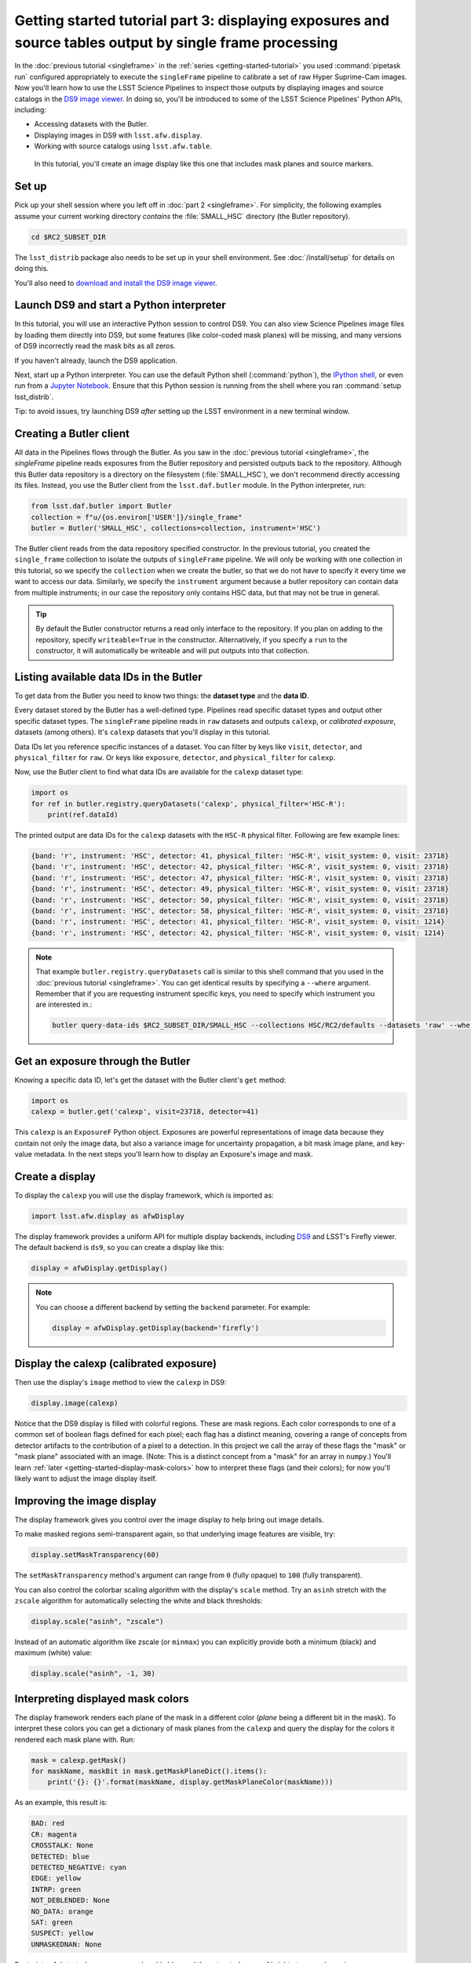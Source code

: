 ..
  Brief:
  This tutorial is geared towards new users of the Science Pipelines software.
  Our goal is to guide the reader through a small data processing project to show what it feels like to use the Science Pipelines.
  We want this tutorial to be kinetic; instead of getting bogged down in explanations and side-notes, we'll link to other documentation.
  Don't assume the user has any prior experience with the Pipelines; do assume a working knowledge of astronomy and the command line.

#########################################################################################################
Getting started tutorial part 3: displaying exposures and source tables output by single frame processing
#########################################################################################################

In the :doc:`previous tutorial <singleframe>` in the :ref:`series <getting-started-tutorial>` you used :command:`pipetask run` configured appropriately to execute the ``singleFrame`` pipeline to calibrate a set of raw Hyper Suprime-Cam images.
Now you'll learn how to use the LSST Science Pipelines to inspect those outputs by displaying images and source catalogs in the `DS9 image viewer`_.
In doing so, you'll be introduced to some of the LSST Science Pipelines' Python APIs, including:

- Accessing datasets with the Butler.
- Displaying images in DS9 with ``lsst.afw.display``.
- Working with source catalogs using ``lsst.afw.table``.

.. figure:: ds9-screenshot.jpg
   :alt: Screenshot of DS9 showing an HSC image, mask planes, and source markers.

   In this tutorial, you'll create an image display like this one that includes mask planes and source markers.

Set up
======

Pick up your shell session where you left off in :doc:`part 2 <singleframe>`.
For simplicity, the following examples assume your current working directory  *contains* the :file:`SMALL_HSC` directory (the Butler repository).

.. code:: bash

   cd $RC2_SUBSET_DIR

The ``lsst_distrib`` package also needs to be set up in your shell environment.
See :doc:`/install/setup` for details on doing this.

You'll also need to `download and install the DS9 image viewer`_.

Launch DS9 and start a Python interpreter
=========================================

In this tutorial, you will use an interactive Python session to control DS9.
You can also view Science Pipelines image files by loading them directly into DS9, but some features (like color-coded mask planes) will be missing, and many versions of DS9 incorrectly read the mask bits as all zeros.

If you haven't already, launch the DS9 application.

Next, start up a Python interpreter.
You can use the default Python shell (:command:`python`), the `IPython shell`_, or even run from a `Jupyter Notebook`_.
Ensure that this Python session is running from the shell where you ran :command:`setup lsst_distrib`.

Tip: to avoid issues, try launching DS9 *after* setting up the LSST environment in a new terminal window.


Creating a Butler client
========================

All data in the Pipelines flows through the Butler.
As you saw in the :doc:`previous tutorial <singleframe>`, the `singleFrame` pipeline reads exposures from the Butler repository and persisted outputs back to the repository.
Although this Butler data repository is a directory on the filesystem (:file:`SMALL_HSC`), we don't recommend directly accessing its files.
Instead, you use the Butler client from the ``lsst.daf.butler`` module.
In the Python interpreter, run:

.. code-block:: python

   from lsst.daf.butler import Butler
   collection = f"u/{os.environ['USER']}/single_frame"
   butler = Butler('SMALL_HSC', collections=collection, instrument='HSC')

The Butler client reads from the data repository specified constructor.
In the previous tutorial, you created the ``single_frame`` collection to isolate the outputs of ``singleFrame`` pipeline.
We will only be working with one collection in this tutorial, so we specify the ``collection`` when we create the butler, so that we do not have to specify it every time we want to access our data.
Similarly, we specify the ``instrument`` argument because a butler repository can contain data from multiple instruments; in our case the repository only contains HSC data, but that may not be true in general.

.. tip::

   By default the Butler constructor returns a read only interface to the repository.
   If you plan on adding to the repository, specify ``writeable=True`` in the constructor.
   Alternatively, if you specify a ``run`` to the constructor, it will automatically be writeable and will put outputs into that collection.

Listing available data IDs in the Butler
========================================

To get data from the Butler you need to know two things: the **dataset type** and the **data ID**.

Every dataset stored by the Butler has a well-defined type.
Pipelines read specific dataset types and output other specific dataset types.
The ``singleFrame`` pipeline reads in ``raw`` datasets and outputs ``calexp``, or *calibrated exposure*, datasets (among others).
It's ``calexp`` datasets that you'll display in this tutorial.

Data IDs let you reference specific instances of a dataset.
You can filter by keys like ``visit``, ``detector``, and ``physical_filter`` for ``raw``.
Or keys like ``exposure``, ``detector``, and ``physical_filter`` for ``calexp``.


Now, use the Butler client to find what data IDs are available for the ``calexp`` dataset type:

.. code-block:: python

   import os
   for ref in butler.registry.queryDatasets('calexp', physical_filter='HSC-R'):
       print(ref.dataId)

The printed output are data IDs for the ``calexp`` datasets with the ``HSC-R`` physical filter.
Following are few example lines:

.. code-block:: text

   {band: 'r', instrument: 'HSC', detector: 41, physical_filter: 'HSC-R', visit_system: 0, visit: 23718}
   {band: 'r', instrument: 'HSC', detector: 42, physical_filter: 'HSC-R', visit_system: 0, visit: 23718}
   {band: 'r', instrument: 'HSC', detector: 47, physical_filter: 'HSC-R', visit_system: 0, visit: 23718}
   {band: 'r', instrument: 'HSC', detector: 49, physical_filter: 'HSC-R', visit_system: 0, visit: 23718}
   {band: 'r', instrument: 'HSC', detector: 50, physical_filter: 'HSC-R', visit_system: 0, visit: 23718}
   {band: 'r', instrument: 'HSC', detector: 58, physical_filter: 'HSC-R', visit_system: 0, visit: 23718}
   {band: 'r', instrument: 'HSC', detector: 41, physical_filter: 'HSC-R', visit_system: 0, visit: 1214}
   {band: 'r', instrument: 'HSC', detector: 42, physical_filter: 'HSC-R', visit_system: 0, visit: 1214}

.. note::

   That example ``butler.registry.queryDatasets`` call is similar to this shell command that you used in the :doc:`previous tutorial <singleframe>`.
   You can get identical results by specifying a ``--where`` argument.
   Remember that if you are requesting instrument specific keys, you need to specify which instrument you are interested in.:

   .. code-block:: bash

      butler query-data-ids $RC2_SUBSET_DIR/SMALL_HSC --collections HSC/RC2/defaults --datasets 'raw' --where "physical_filter = 'HSC-R' AND instrument = 'HSC'"

Get an exposure through the Butler
==================================

Knowing a specific data ID, let's get the dataset with the Butler client's ``get`` method:

.. code-block:: python

   import os
   calexp = butler.get('calexp', visit=23718, detector=41)

This ``calexp`` is an ``ExposureF`` Python object.
Exposures are powerful representations of image data because they contain not only the image data, but also a variance image for uncertainty propagation, a bit mask image plane, and key-value metadata.
In the next steps you'll learn how to display an Exposure's image and mask.

Create a display
================

To display the ``calexp`` you will use the display framework, which is imported as:

.. code-block:: python

   import lsst.afw.display as afwDisplay

The display framework provides a uniform API for multiple display backends, including DS9_ and LSST's Firefly viewer.
The default backend is ``ds9``, so you can create a display like this:

.. code-block:: python

   display = afwDisplay.getDisplay()

.. note::

   You can choose a different backend by setting the ``backend`` parameter.
   For example:

   .. code-block:: python

      display = afwDisplay.getDisplay(backend='firefly')

Display the calexp (calibrated exposure)
========================================

Then use the display's ``image`` method to view the ``calexp`` in DS9:

.. code-block:: python

   display.image(calexp)

Notice that the DS9 display is filled with colorful regions.
These are mask regions.
Each color corresponds to one of a common set of boolean flags defined for each pixel; each flag has a distinct meaning, covering a range of concepts from detector artifacts to the contribution of a pixel to a detection.
In this project we call the array of these flags the "mask" or "mask plane" associated with an image.
(Note: This is a distinct concept from a "mask" for an array in ``numpy``.)
You'll learn :ref:`later <getting-started-display-mask-colors>` how to interpret these flags (and their colors); for now you'll likely want to adjust the image display itself.

Improving the image display
===========================

The display framework gives you control over the image display to help bring out image details.

To make masked regions semi-transparent again, so that underlying image features are visible, try:

.. code-block:: python

   display.setMaskTransparency(60)

The ``setMaskTransparency`` method's argument can range from ``0`` (fully opaque) to ``100`` (fully transparent).

You can also control the colorbar scaling algorithm with the display's ``scale`` method.
Try an ``asinh`` stretch with the ``zscale`` algorithm for automatically selecting the white and black thresholds:

.. code-block:: python

   display.scale("asinh", "zscale")

Instead of an automatic algorithm like zscale (or ``minmax``) you can explicitly provide both a minimum (black) and maximum (white) value:

.. code-block:: python

   display.scale("asinh", -1, 30)

.. _getting-started-display-mask-colors:

Interpreting displayed mask colors
==================================

The display framework renders each plane of the mask in a different color (*plane* being a different bit in the mask).
To interpret these colors you can get a dictionary of mask planes from the ``calexp`` and query the display for the colors it rendered each mask plane with.
Run:

.. code-block:: python

   mask = calexp.getMask()
   for maskName, maskBit in mask.getMaskPlaneDict().items():
       print('{}: {}'.format(maskName, display.getMaskPlaneColor(maskName)))

As an example, this result is:

.. code-block:: text

   BAD: red
   CR: magenta
   CROSSTALK: None
   DETECTED: blue
   DETECTED_NEGATIVE: cyan
   EDGE: yellow
   INTRP: green
   NOT_DEBLENDED: None
   NO_DATA: orange
   SAT: green
   SUSPECT: yellow
   UNMASKEDNAN: None

Footprints of detected sources are rendered in blue and the saturated cores of bright stars are drawn in green.

.. tip::

   Try customizing the color of a mask plane with the ``Display.setMaskPlaneColor`` method.
   You can choose any `X11 color`_.
   For example:

   .. code-block:: python

      display.setMaskPlaneColor('DETECTED', 'fuchsia')
      display.image(calexp)

Getting the source catalog generated by single frame processing
===============================================================

Besides the calibrated exposure (``calexp``), the ``singleFrame`` pipeline also creates a table of the sources it used for PSF estimation as well as astrometric and photometric calibration.
The dataset type of this table is ``src``, which you can get from the Butler:

.. code-block:: python

   import os
   src = butler.get('src', visit=23718, detector=41)

This ``src`` dataset is a ``SourceCatalog``, which is a catalog object from the ``lsst.afw.table`` module.

You'll explore ``SourceCatalog`` objects more in a later tutorial, but you can check its length with Python's `len` function:

.. code-block:: python

   print(len(src))

The columns of a table are defined in its schema.
You can print out the schema to see each column's name, data type, and description:

.. code-block:: python

   print(src.getSchema())

To get just the names of columns, run:

.. code-block:: python

   print(src.getSchema().getNames())

To get metadata about a specific column, like ``calib_psf_used``:

.. code-block:: python

   print(src.schema.find("calib_psf_used"))

Given a name, you can get a column's values as a familiar Numpy array like this:

.. code-block:: python

   print(src['base_PsfFlux_instFlux'])

.. tip::

   If you are working in a Jupyter notebook you can see an HTML table rendering of any ``lsst.afw.table`` table object by getting an `astropy.table.Table`_ version of it:

   .. code-block:: python

      src.asAstropy()

   The returned Astropy Table is a view, not a copy, so it doesn't consume much additional memory.

Plotting sources on the display
===============================

Now you'll overplot sources from the ``src`` table onto the image display using the ``Display``\ ’s ``centroids`` method for plotting all of the sources from a catalog.

.. code-block:: python

    display.centroids(src)

Now green circles should appear in the DS9 window over every detected source.

.. note::

   ``display.centroids()`` uses the ``src.getX()`` and ``src.getY()`` methods to get the (x,y) centroid of each source.
   These methods are shortcuts, using the table's *slot* system, specifically ``slot_Centroid``.
   Because the ``src`` catalog contains measurements from several measurement plugins, slots are a way of easily using the pre-configured best measurements of a source.

Clearing markers
================

``Display.dot`` always adds new markers to the display.
To clear the display of all markers, use the ``erase`` method:

.. code-block:: python

   display.erase()

Selecting PSF-fitting sources to plot on the display
====================================================

Next, use the display to understand what sources were used for PSF measurement.

The ``src`` table's ``calib_psf_used`` column describes whether the source was used for PSF measurement.
First, set the mask to transparent so it's easier to see the markers.
Since columns are Numpy arrays we can just plot the rows where ``src['calib_psf_used']`` is ``True`` with Numpy's boolean array indexing:

.. code-block:: python

   display.setMaskTransparency(100)
   display.centroids(src[src['calib_psf_used']], symbol='x', size=10, ctype="red")

Red **x** symbols on the display mark all stars used by PSF measurement.

Some sources might be considered as PSF candidates, but later rejected.
In this statement, you can use a logical ``&`` (and) operator to combine boolean index arrays where both ``src['calib_psf_candidate']`` is ``True`` and ``src['calib_psf_used'] == False`` as well:

.. code-block:: python

   rejectedPsfSources = src[src['calib_psf_candidate'] &
                            (src['calib_psf_used'] == False)]
   display.centroids(rejectedPsfSources, symbol="+", size=10, ctype='green')

Now all green plus (**+**) symbols on the display mark rejected PSF measurement sources.

The display framework, as you've seen, is a useful facility for inspecting images and tables.
This tutorial only covered the framework's basic functionality.
Explore the display framework documentation to learn how to display multiple images at once, and to work with different display backends.

A quick look movie
==================

You can use the iterator returned by ``queryDatasets`` to make a simple movie, by displaying each calibrated exposure as it is loaded.

.. code-block:: python

   import os
   from time import sleep
   import lsst.afw.display as afwDisplay

   display = afwDisplay.getDisplay()
   for ref in butler.registry.queryDatasets('calexp', physical_filter='HSC-R'):
       calexp = butler.get(ref)
       display.image(calexp)
       sleep(1)

Wrap up
=======

In this tutorial you've worked with the LSST Science Pipelines Python API to display images and tables.
Here are some key takeaways:

- Use the ``lsst.daf.butler.Butler`` class to read and write data from repositories.
- The ``lsst.afw.display`` module provides a flexible framework for sending data from LSST Science Pipelines code to image displays.
  You used the DS9 backend in this tutorial, but other backends are available.
- Exposure objects have image data, mask data, and metadata.
  When you display an exposure, the display framework automatically overlays mask planes.
- Tables have well-defined schemas. Use methods like ``getSchema`` to understand the contents of a table.
  You can also use the ``asAstropy`` table method to view the table as an `astropy.table.Table`.

Continue this tutorial series in :doc:`part 4, where you'll produce external calibration products <uber-cal>` which will be used in coaddition.

.. _`DS9 image viewer`:
.. _`DS9`: http://ds9.si.edu/site/Home.html
.. _`download and install the DS9 image viewer`: http://ds9.si.edu/site/Download.html
.. _`IPython shell`: http://ipython.readthedocs.io/en/stable/
.. _`Jupyter Notebook`: http://jupyter-notebook.readthedocs.io/en/latest/
.. _`X11 color`: https://en.wikipedia.org/wiki/X11_color_names
.. _`astropy.table.Table`: http://docs.astropy.org/en/stable/table/index.html
